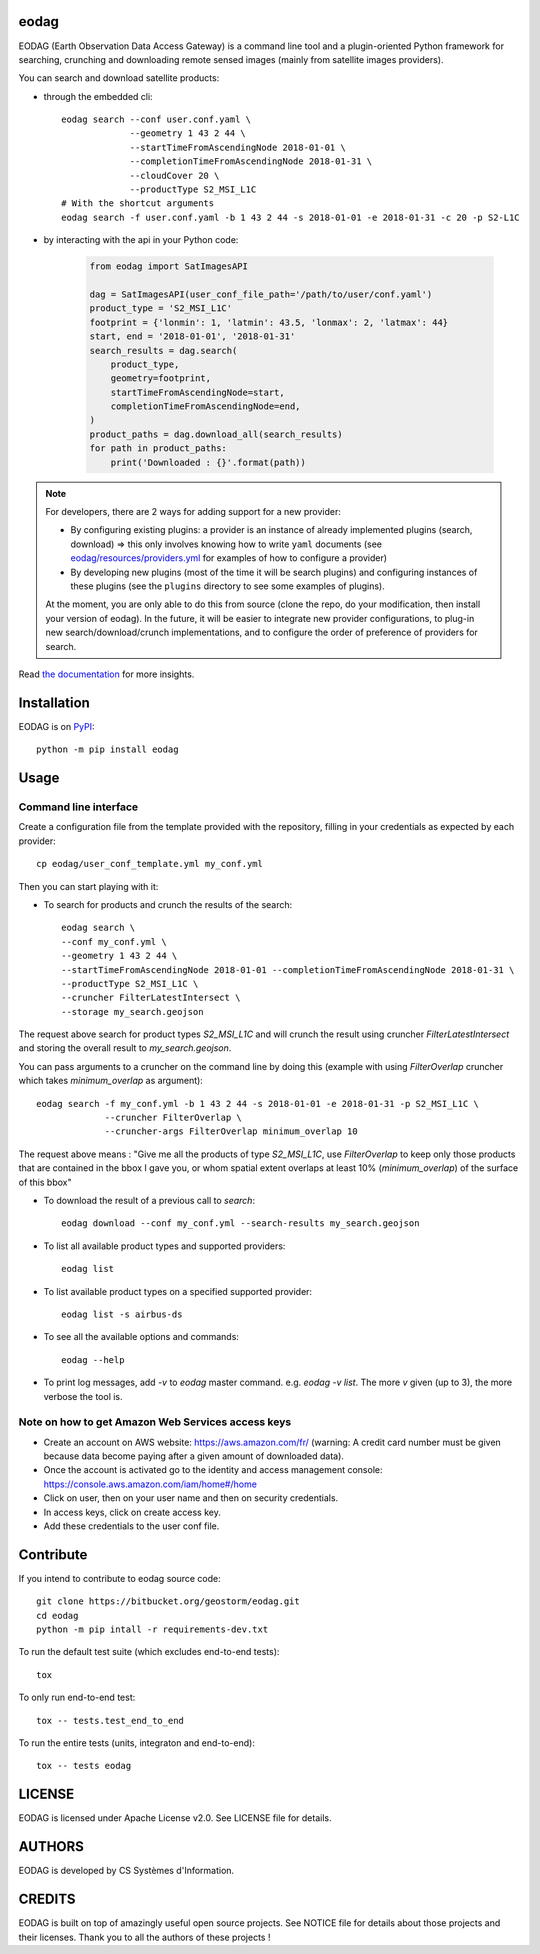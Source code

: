 eodag
=====

EODAG (Earth Observation Data Access Gateway) is a command line tool and a plugin-oriented Python framework for searching,
crunching and downloading remote sensed images (mainly from satellite images providers).

You can search and download satellite products:

* through the embedded cli::

        eodag search --conf user.conf.yaml \
                     --geometry 1 43 2 44 \
                     --startTimeFromAscendingNode 2018-01-01 \
                     --completionTimeFromAscendingNode 2018-01-31 \
                     --cloudCover 20 \
                     --productType S2_MSI_L1C
        # With the shortcut arguments
        eodag search -f user.conf.yaml -b 1 43 2 44 -s 2018-01-01 -e 2018-01-31 -c 20 -p S2-L1C

* by interacting with the api in your Python code:

    .. code-block:: python

        from eodag import SatImagesAPI

        dag = SatImagesAPI(user_conf_file_path='/path/to/user/conf.yaml')
        product_type = 'S2_MSI_L1C'
        footprint = {'lonmin': 1, 'latmin': 43.5, 'lonmax': 2, 'latmax': 44}
        start, end = '2018-01-01', '2018-01-31'
        search_results = dag.search(
            product_type,
            geometry=footprint,
            startTimeFromAscendingNode=start,
            completionTimeFromAscendingNode=end,
        )
        product_paths = dag.download_all(search_results)
        for path in product_paths:
            print('Downloaded : {}'.format(path))

.. note::

        For developers, there are 2 ways for adding support for a new provider:

        * By configuring existing plugins: a provider is an instance of already implemented plugins (search, download) =>
          this only involves knowing how to write ``yaml`` documents (see `<eodag/resources/providers.yml>`_ for examples of how
          to configure a provider)

        * By developing new plugins (most of the time it will be search plugins) and configuring instances of these plugins
          (see the ``plugins`` directory to see some examples of plugins).

        At the moment, you are only able to do this from source (clone the repo, do your modification, then install your version of eodag).
        In the future, it will be easier to integrate new provider configurations, to plug-in new search/download/crunch implementations,
        and to configure the order of preference of providers for search.

Read `the documentation <https://eodag.readthedocs.io/en/latest/>`_ for more insights.

Installation
============

EODAG is on `PyPI <https://pypi.org/project/eodag/>`_::

    python -m pip install eodag

Usage
=====

Command line interface
----------------------

Create a configuration file from the template provided with the repository, filling in your credentials as expected by
each provider::

        cp eodag/user_conf_template.yml my_conf.yml

Then you can start playing with it:

* To search for products and crunch the results of the search::

        eodag search \
        --conf my_conf.yml \
        --geometry 1 43 2 44 \
        --startTimeFromAscendingNode 2018-01-01 --completionTimeFromAscendingNode 2018-01-31 \
        --productType S2_MSI_L1C \
        --cruncher FilterLatestIntersect \
        --storage my_search.geojson

The request above search for product types `S2_MSI_L1C` and will crunch the result using cruncher `FilterLatestIntersect`
and storing the overall result to `my_search.geojson`.

You can pass arguments to a cruncher on the command line by doing this (example with using `FilterOverlap` cruncher
which takes `minimum_overlap` as argument)::

        eodag search -f my_conf.yml -b 1 43 2 44 -s 2018-01-01 -e 2018-01-31 -p S2_MSI_L1C \
                     --cruncher FilterOverlap \
                     --cruncher-args FilterOverlap minimum_overlap 10

The request above means : "Give me all the products of type `S2_MSI_L1C`, use `FilterOverlap` to keep only those products
that are contained in the bbox I gave you, or whom spatial extent overlaps at least 10% (`minimum_overlap`) of the surface
of this bbox"

* To download the result of a previous call to `search`::

        eodag download --conf my_conf.yml --search-results my_search.geojson

* To list all available product types and supported providers::

        eodag list

* To list available product types on a specified supported provider::

        eodag list -s airbus-ds

* To see all the available options and commands::

        eodag --help

* To print log messages, add `-v` to `eodag` master command. e.g. `eodag -v list`. The more `v` given (up to 3), the more
  verbose the tool is.

Note on how to get Amazon Web Services access keys
--------------------------------------------------

* Create an account on AWS website: https://aws.amazon.com/fr/ (warning: A credit card number must be given because data
  become paying after a given amount of downloaded data).
* Once the account is activated go to the identity and access management console: https://console.aws.amazon.com/iam/home#/home
* Click on user, then on your user name and then on security credentials.
* In access keys, click on create access key.
* Add these credentials to the user conf file.


Contribute
==========

If you intend to contribute to eodag source code::

    git clone https://bitbucket.org/geostorm/eodag.git
    cd eodag
    python -m pip intall -r requirements-dev.txt

To run the default test suite (which excludes end-to-end tests)::

    tox

To only run end-to-end test::

    tox -- tests.test_end_to_end

To run the entire tests (units, integraton and end-to-end)::

    tox -- tests eodag


LICENSE
=======

EODAG is licensed under Apache License v2.0.
See LICENSE file for details.


AUTHORS
=======

EODAG is developed by CS Systèmes d'Information.


CREDITS
=======

EODAG is built on top of amazingly useful open source projects. See NOTICE file for details about those projects and
their licenses.
Thank you to all the authors of these projects !